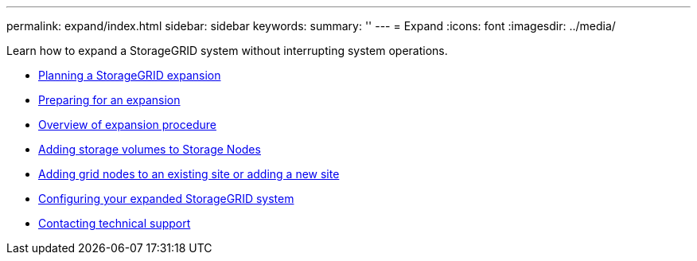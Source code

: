 ---
permalink: expand/index.html
sidebar: sidebar
keywords:
summary: ''
---
= Expand
:icons: font
:imagesdir: ../media/

[.lead]
Learn how to expand a StorageGRID system without interrupting system operations.

* xref:planning_expansion.adoc[Planning a StorageGRID expansion]
* xref:preparing_for_expansion.adoc[Preparing for an expansion]
* xref:overview_of_expansion_procedure.adoc[Overview of expansion procedure]
* xref:adding_storage_volumes_to_storage_nodes.adoc[Adding storage volumes to Storage Nodes]
* xref:adding_grid_nodes_to_existing_site_or_adding_new_site.adoc[Adding grid nodes to an existing site or adding a new site]
* xref:configuring_expanded_storagegrid_system.adoc[Configuring your expanded StorageGRID system]
* xref:contacting_technical_support.adoc[Contacting technical support]

